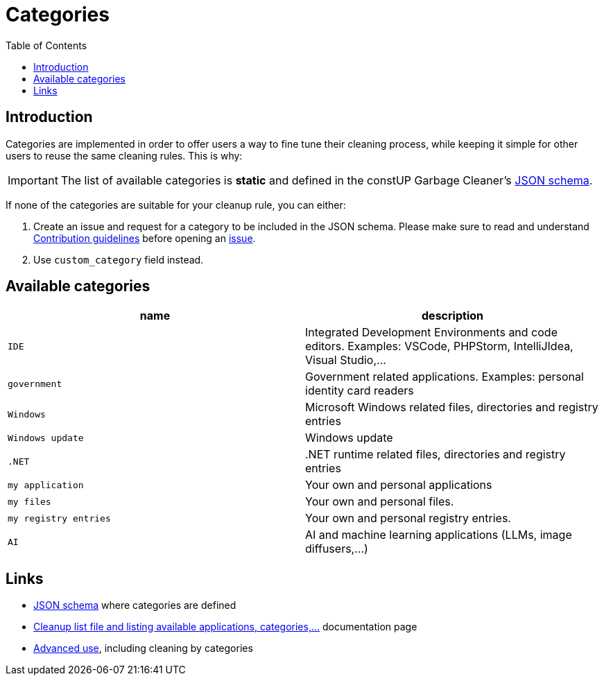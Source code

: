= Categories
:toc:
:toclevels: 5

== Introduction

Categories are implemented in order to offer users a way to fine tune their cleaning process, while keeping it simple
for other users to reuse the same cleaning rules. This is why:

[IMPORTANT]
====
The list of available categories is *static* and defined in the constUP Garbage Cleaner's
link:../cleanup-list.schema.json[JSON schema].
====

If none of the categories are suitable for your cleanup rule, you can either:

1. Create an issue and request for a category to be included in the JSON schema. Please make sure to read and understand
link:contributing.adoc[Contribution guidelines] before opening an
https://github.com/constup/garbage-cleaner/issues[issue].

2. Use `custom_category` field instead.

== Available categories


|===
|name |description

|`IDE`
|Integrated Development Environments and code editors. Examples: VSCode, PHPStorm, IntelliJIdea, Visual Studio,...

|`government`
|Government related applications. Examples: personal identity card readers

|`Windows`
|Microsoft Windows related files, directories and registry entries

|`Windows update`
|Windows update

|`.NET`
|.NET runtime related files, directories and registry entries

|`my application`
| Your own and personal applications

|`my files`
| Your own and personal files.

|`my registry entries`
| Your own and personal registry entries.

|`AI`
| AI and machine learning applications (LLMs, image diffusers,...)
|===

== Links

* link:../cleanup-list.schema.json[JSON schema] where categories are defined
* link:cleanup-list-file.adoc[Cleanup list file and listing available applications, categories,...] documentation page
* link:advanced-use.adoc[Advanced use], including cleaning by categories